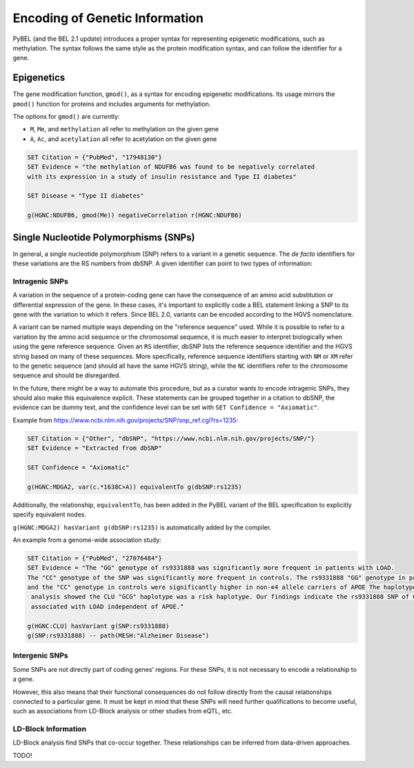 Encoding of Genetic Information
===============================
PyBEL (and the BEL 2.1 update) introduces a proper syntax for representing
epigenetic modifications, such as methylation. The syntax follows the same
style as the protein modification syntax, and can follow the identifier for a
gene.

Epigenetics
-----------
The gene modification function, ``gmod()``, as a syntax for encoding epigenetic
modifications. Its usage mirrors the ``pmod()`` function for proteins and includes
arguments for methylation.

The options for ``gmod()`` are currently:

- ``M``, ``Me``, and ``methylation`` all refer to methylation on the given gene
- ``A``, ``Ac``, and ``acetylation`` all refer to acetylation on the given gene

.. code-block::

    SET Citation = {"PubMed", "17948130"}
    SET Evidence = "the methylation of NDUFB6 was found to be negatively correlated
    with its expression in a study of insulin resistance and Type II diabetes"

    SET Disease = "Type II diabetes"

    g(HGNC:NDUFB6, gmod(Me)) negativeCorrelation r(HGNC:NDUFB6)

Single Nucleotide Polymorphisms (SNPs)
--------------------------------------
In general, a single nucleotide polymorphism (SNP) refers to a variant in a
genetic sequence. The *de facto* identifiers for these variations are the RS
numbers from dbSNP. A given identifier can point to two types of information:

Intragenic SNPs
~~~~~~~~~~~~~~~
A variation in the sequence of a protein-coding gene can have the consequence
of an amino acid substitution or differential expression of the gene. In these
cases, it's important to explicitly code a BEL statement linking a SNP to its
gene with the variation to which it refers. Since BEL 2.0, variants can be
encoded according to the HGVS nomenclature.

A variant can be named multiple ways depending on the "reference sequence"
used. While it is possible to refer to a variation by the amino acid sequence
or the chromosomal sequence, it is much easier to interpret biologically when
using the gene reference sequence. Given an ``RS`` identifier, dbSNP lists the
reference sequence identifier and the HGVS string based on many of these
sequences. More specifically, reference sequence identifiers starting with
``NM`` or ``XM`` refer to the genetic sequence (and should all have the same
HGVS string), while the ``NC`` identifiers refer to the chromosome sequence
and should be disregarded.

In the future, there might be a way to automate this procedure, but as a
curator wants to encode intragenic SNPs, they should also make this equivalence
explicit. These statements can be grouped together in a citation to dbSNP, the
evidence can be dummy text, and the confidence level can be set with
``SET Confidence = "Axiomatic"``.

Example from https://www.ncbi.nlm.nih.gov/projects/SNP/snp_ref.cgi?rs=1235:

.. code-block::

    SET Citation = {"Other", "dbSNP", "https://www.ncbi.nlm.nih.gov/projects/SNP/"}
    SET Evidence = "Extracted from dbSNP"

    SET Confidence = "Axiomatic"

    g(HGNC:MDGA2, var(c.*1638C>A)) equivalentTo g(dbSNP:rs1235)

Additionally, the relationship, ``equivalentTo``, has been added in the PyBEL
variant of the BEL specification to explicitly specify equivalent nodes.

``g(HGNC:MDGA2) hasVariant g(dbSNP:rs1235)`` is automatically added by the
compiler.

An example from a genome-wide association study:

.. code-block::

    SET Citation = {"PubMed", "27076484"}
    SET Evidence = "The "GG" genotype of rs9331888 was significantly more frequent in patients with LOAD.
    The "CC" genotype of the SNP was significantly more frequent in controls. The rs9331888 "GG" genotype in patients
    and the "CC" genotype in controls were significantly higher in non-∊4 allele carriers of APOE The haplotype
     analysis showed the CLU "GCG" haplotype was a risk haplotype. Our findings indicate the rs9331888 SNP of CLU is
     associated with LOAD independent of APOE."

    g(HGNC:CLU) hasVariant g(SNP:rs9331888)
    g(SNP:rs9331888) -- path(MESH:"Alzheimer Disease")

Intergenic SNPs
~~~~~~~~~~~~~~~
Some SNPs are not directly part of coding genes’ regions. For these SNPs, it is
not necessary to encode a relationship to a gene.

However, this also means that their functional consequences do not follow
directly from the causal relationships connected to a particular gene. It must
be kept in mind that these SNPs will need further qualifications to become
useful, such as associations from LD-Block analysis or other studies from eQTL,
etc.

LD-Block Information
~~~~~~~~~~~~~~~~~~~~
LD-Block analysis find SNPs that co-occur together. These relationships can
be inferred from data-driven approaches.

TODO!
